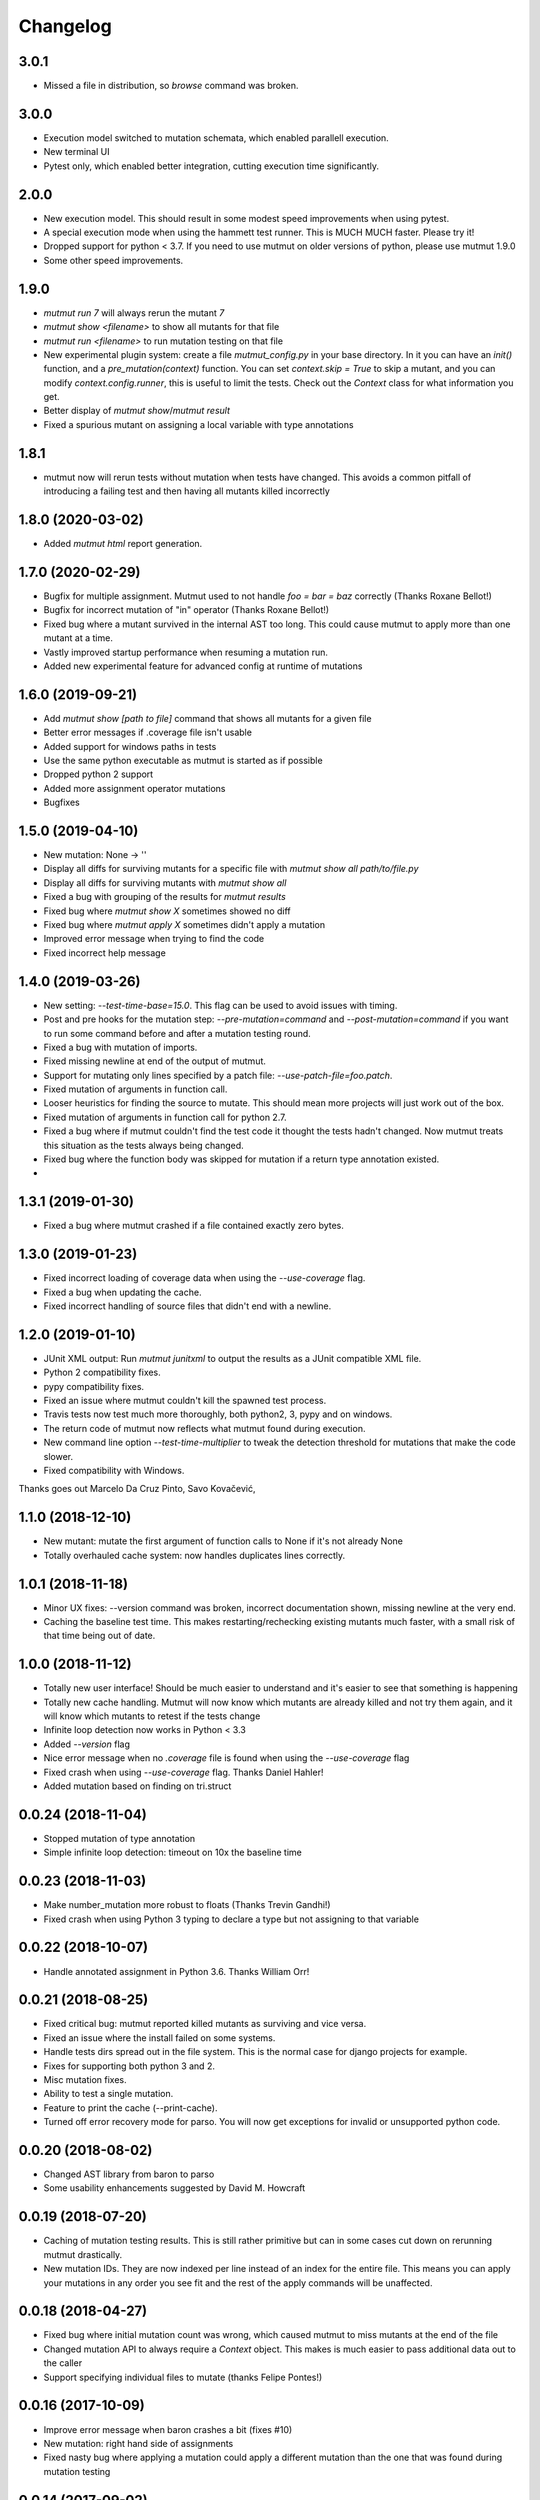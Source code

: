 Changelog
---------

3.0.1
~~~~~

* Missed a file in distribution, so `browse` command was broken.

3.0.0
~~~~~

* Execution model switched to mutation schemata, which enabled parallell execution.

* New terminal UI

* Pytest only, which enabled better integration, cutting execution time significantly.


2.0.0
~~~~~

* New execution model. This should result in some modest speed improvements when using pytest.

* A special execution mode when using the hammett test runner. This is MUCH MUCH faster. Please try it!

* Dropped support for python < 3.7. If you need to use mutmut on older versions of python, please use mutmut 1.9.0

* Some other speed improvements.


1.9.0
~~~~~

* `mutmut run 7` will always rerun the mutant `7`

* `mutmut show <filename>` to show all mutants for that file

* `mutmut run <filename>` to run mutation testing on that file

* New experimental plugin system: create a file `mutmut_config.py` in your base directory. In it you can have an `init()` function, and a `pre_mutation(context)` function. You can set `context.skip = True` to skip a mutant, and you can modify `context.config.runner`, this is useful to limit the tests. Check out the `Context` class for what information you get.

* Better display of `mutmut show`/`mutmut result`

* Fixed a spurious mutant on assigning a local variable with type annotations



1.8.1
~~~~~

* mutmut now will rerun tests without mutation when tests have changed. This avoids a common pitfall of introducing a failing test and then having all mutants killed incorrectly


1.8.0 (2020-03-02)
~~~~~~~~~~~~~~~~~~

* Added `mutmut html` report generation.

1.7.0 (2020-02-29)
~~~~~~~~~~~~~~~~~~

* Bugfix for multiple assignment. Mutmut used to not handle `foo = bar = baz` correctly (Thanks Roxane Bellot!)

* Bugfix for incorrect mutation of "in" operator (Thanks Roxane Bellot!)

* Fixed bug where a mutant survived in the internal AST too long. This could cause mutmut to apply more than one mutant at a time.

* Vastly improved startup performance when resuming a mutation run.

* Added new experimental feature for advanced config at runtime of mutations


1.6.0 (2019-09-21)
~~~~~~~~~~~~~~~~~~

* Add `mutmut show [path to file]` command that shows all mutants for a given file

* Better error messages if .coverage file isn't usable

* Added support for windows paths in tests

* Use the same python executable as mutmut is started as if possible

* Dropped python 2 support

* Added more assignment operator mutations

* Bugfixes


1.5.0 (2019-04-10)
~~~~~~~~~~~~~~~~~~

* New mutation: None -> ''

* Display all diffs for surviving mutants for a specific file with `mutmut show all path/to/file.py`

* Display all diffs for surviving mutants with `mutmut show all`

* Fixed a bug with grouping of the results for `mutmut results`

* Fixed bug where `mutmut show X` sometimes showed no diff

* Fixed bug where `mutmut apply X` sometimes didn't apply a mutation

* Improved error message when trying to find the code

* Fixed incorrect help message

1.4.0 (2019-03-26)
~~~~~~~~~~~~~~~~~~

* New setting: `--test-time-base=15.0`. This flag can be used to avoid issues with timing.

* Post and pre hooks for the mutation step: `--pre-mutation=command` and `--post-mutation=command` if you want to run some command before and after a mutation testing round.

* Fixed a bug with mutation of imports.

* Fixed missing newline at end of the output of mutmut.

* Support for mutating only lines specified by a patch file: `--use-patch-file=foo.patch`.

* Fixed mutation of arguments in function call.

* Looser heuristics for finding the source to mutate. This should mean more projects will just work out of the box.

* Fixed mutation of arguments in function call for python 2.7.

* Fixed a bug where if mutmut couldn't find the test code it thought the tests hadn't changed. Now mutmut treats this situation as the tests always being changed.

* Fixed bug where the function body was skipped for mutation if a return type annotation existed.

*


1.3.1 (2019-01-30)
~~~~~~~~~~~~~~~~~~

* Fixed a bug where mutmut crashed if a file contained exactly zero bytes.


1.3.0 (2019-01-23)
~~~~~~~~~~~~~~~~~~

* Fixed incorrect loading of coverage data when using the `--use-coverage` flag.

* Fixed a bug when updating the cache.

* Fixed incorrect handling of source files that didn't end with a newline.


1.2.0 (2019-01-10)
~~~~~~~~~~~~~~~~~~

* JUnit XML output: Run `mutmut junitxml` to output the results as a JUnit compatible XML file.

* Python 2 compatibility fixes.

* pypy compatibility fixes.

* Fixed an issue where mutmut couldn't kill the spawned test process.

* Travis tests now test much more thoroughly, both python2, 3, pypy and on windows.

* The return code of mutmut now reflects what mutmut found during execution.

* New command line option `--test-time-multiplier` to tweak the detection threshold for mutations that make the code slower.

* Fixed compatibility with Windows.


Thanks goes out Marcelo Da Cruz Pinto, Savo Kovačević,


1.1.0 (2018-12-10)
~~~~~~~~~~~~~~~~~~~

* New mutant: mutate the first argument of function calls to None if it's not already None

* Totally overhauled cache system: now handles duplicates lines correctly.


1.0.1 (2018-11-18)
~~~~~~~~~~~~~~~~~~~

* Minor UX fixes: --version command was broken, incorrect documentation shown, missing newline at the very end.

* Caching the baseline test time. This makes restarting/rechecking existing mutants much faster, with a small risk of that time being out of date.


1.0.0 (2018-11-12)
~~~~~~~~~~~~~~~~~~~

* Totally new user interface! Should be much easier to understand and it's easier to see that something is happening

* Totally new cache handling. Mutmut will now know which mutants are already killed and not try them again, and it will know which mutants to retest if the tests change

* Infinite loop detection now works in Python < 3.3

* Added `--version` flag

* Nice error message when no `.coverage` file is found when using the `--use-coverage` flag

* Fixed crash when using `--use-coverage` flag. Thanks Daniel Hahler!

* Added mutation based on finding on tri.struct


0.0.24 (2018-11-04)
~~~~~~~~~~~~~~~~~~~

* Stopped mutation of type annotation

* Simple infinite loop detection: timeout on 10x the baseline time


0.0.23 (2018-11-03)
~~~~~~~~~~~~~~~~~~~

* Make number_mutation more robust to floats (Thanks Trevin Gandhi!)

* Fixed crash when using Python 3 typing to declare a type but not assigning to that variable



0.0.22 (2018-10-07)
~~~~~~~~~~~~~~~~~~~

* Handle annotated assignment in Python 3.6. Thanks William Orr!


0.0.21 (2018-08-25)
~~~~~~~~~~~~~~~~~~~

* Fixed critical bug: mutmut reported killed mutants as surviving and vice versa.

* Fixed an issue where the install failed on some systems.

* Handle tests dirs spread out in the file system. This is the normal case for django projects for example.

* Fixes for supporting both python 3 and 2.

* Misc mutation fixes.

* Ability to test a single mutation.

* Feature to print the cache (--print-cache).

* Turned off error recovery mode for parso. You will now get exceptions for invalid or unsupported python code.


0.0.20 (2018-08-02)
~~~~~~~~~~~~~~~~~~~

* Changed AST library from baron to parso

* Some usability enhancements suggested by David M. Howcraft


0.0.19 (2018-07-20)
~~~~~~~~~~~~~~~~~~~

* Caching of mutation testing results. This is still rather primitive but can in some cases cut down on rerunning mutmut drastically.

* New mutation IDs. They are now indexed per line instead of an index for the entire file. This means you can apply your mutations in any order you see fit and the rest of the apply commands will be unaffected.


0.0.18 (2018-04-27)
~~~~~~~~~~~~~~~~~~~

* Fixed bug where initial mutation count was wrong, which caused mutmut to miss mutants at the end of the file

* Changed mutation API to always require a `Context` object. This makes is much easier to pass additional data out to the caller

* Support specifying individual files to mutate (thanks Felipe Pontes!)


0.0.16 (2017-10-09)
~~~~~~~~~~~~~~~~~~~

* Improve error message when baron crashes a bit (fixes #10)

* New mutation: right hand side of assignments

* Fixed nasty bug where applying a mutation could apply a different mutation than the one that was found during mutation testing


0.0.14 (2017-09-02)
~~~~~~~~~~~~~~~~~~~

* Don't assume UNIX (fixes github issue #9: didn't work on windows)


0.0.12 (2017-08-27)
~~~~~~~~~~~~~~~~~~~

* Changed default runner to add `-x` flag to pytest. Could radically speed up tests if you're lucky!

* New flag: `--show-times`

* Now warns if a mutation triggers very long test times

* Added a workaround for pytest-testmon (all tests deselected is return code 5 even though it's a success)


0.0.11 (2017-08-03)
~~~~~~~~~~~~~~~~~~~

* Fixed bug that made mutmut crash when setup.cfg was missing


0.0.10 (2017-07-16)
~~~~~~~~~~~~~~~~~~~

* Renamed parameter `--testsdir` to `--tests-dir`

* Refactored handling of setup.cfg file. Much cleaner solution and adds `--dict-synonyms` command line parameter


0.0.9 (2017-07-05)
~~~~~~~~~~~~~~~~~~

* Bug with dict param mutations: it mutated all parameters, this could vastly decrease the odds of finding a mutant

* New mutation: remove the body or return 0 instead of None


0.0.8 (2017-06-28)
~~~~~~~~~~~~~~~~~~

* Previous version had broken version on pypi


0.0.7 (2017-06-28)
~~~~~~~~~~~~~~~~~~

* Fixed bug where pragma didn't work for decorator mutations

* Dict literals looking like `dict(a=foo)` now have mutated keys. You can also declare synonyms in setup.cfg.

* Fix "from x import *"


0.0.6 (2017-06-13)
~~~~~~~~~~~~~~~~~~

* New mutation: remove decorators!

* Improved status while running. This should make it easier to handle when you hit mutants that cause infinite loops.

* Fixes failing attempts to mutate parentheses. (Thanks Hristo Georgiev!)


0.0.5 (2017-05-06)
~~~~~~~~~~~~~~~~~~

* Try to fix pypi package


0.0.4 (2017-05-06)
~~~~~~~~~~~~~~~~~~

* Try to fix pypi package


0.0.3 (2017-05-05)
~~~~~~~~~~~~~~~~~~

* Python 3 support (as far as baron supports it anyway)

* Try running without mutations first to make sure we can run the test suite cleanly before starting mutation

* Implemented feature to run mutation on covered lines only, this is useful for mutation testing existing tests when you don't have 100% coverage

* Error message on incorrect invocation


0.0.2 (2016-12-01)
~~~~~~~~~~~~~~~~~~

* Tons of fixes


0.0.1 (2016-12-01)
~~~~~~~~~~~~~~~~~~

* Initial version

